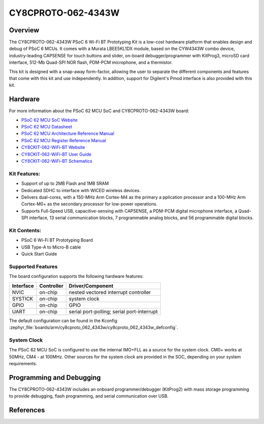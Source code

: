 .. _cy8cproto_062_4343w:

CY8CPROTO-062-4343W
#########################

Overview
********

The CY8CPROTO-062-4343W PSoC 6 Wi-Fi BT Prototyping Kit is a low-cost hardware
platform that enables design and debug of PSoC 6 MCUs. It comes with a Murata
LBEE5KL1DX module, based on the CYW4343W combo device, industry-leading CAPSENSE
for touch buttons and slider, on-board debugger/programmer with KitProg3, microSD
card interface, 512-Mb Quad-SPI NOR flash, PDM-PCM microphone, and a thermistor.

This kit is designed with a snap-away form-factor, allowing the user to separate
the different components and features that come with this kit and use independently.
In addition, support for Digilent's Pmod interface is also provided with this kit.

.. image:: img/board.png
     :width: 887px
     :align: center
     :alt: CY8CPROTO-062-4343W

Hardware
********

For more information about the PSoC 62 MCU SoC and CY8CPROTO-062-4343W board:

- `PSoC 62 MCU SoC Website`_
- `PSoC 62 MCU Datasheet`_
- `PSoC 62 MCU Architecture Reference Manual`_
- `PSoC 62 MCU Register Reference Manual`_
- `CY8CKIT-062-WiFi-BT Website`_
- `CY8CKIT-062-WiFi-BT User Guide`_
- `CY8CKIT-062-WiFi-BT Schematics`_

Kit Features:
==================
- Support of up to 2MB Flash and 1MB SRAM
- Dedicated SDHC to interface with WICED wireless devices.
- Delivers dual-cores, with a 150-MHz Arm Cortex-M4 as the primary a
  pplication processor and a 100-MHz Arm Cortex-M0+ as the secondary 
  processor for low-power operations.
- Supports Full-Speed USB, capacitive-sensing with CAPSENSE, a PDM-PCM 
  digital microphone interface, a Quad-SPI interface, 13 serial communication
  blocks, 7 programmable analog blocks, and 56 programmable digital blocks.

Kit Contents:
==================
- PSoC 6 Wi-Fi BT Prototyping Board
- USB Type-A to Micro-B cable
- Quick Start Guide

Supported Features
==================

The board configuration supports the following hardware features:

+-----------+------------+-----------------------+
| Interface | Controller | Driver/Component      |
+===========+============+=======================+
| NVIC      | on-chip    | nested vectored       |
|           |            | interrupt controller  |
+-----------+------------+-----------------------+
| SYSTICK   | on-chip    | system clock          |
+-----------+------------+-----------------------+
| GPIO      | on-chip    | GPIO                  |
+-----------+------------+-----------------------+
| UART      | on-chip    | serial port-polling;  |
|           |            | serial port-interrupt |
+-----------+------------+-----------------------+


The default configuration can be found in the Kconfig
:zephyr_file:`boards/arm/cy8cproto_062_4343w/cy8cproto_062_4343w_defconfig`.


System Clock
============

The PSoC 62 MCU SoC is configured to use the internal IMO+FLL as a source for
the system clock. CM0+ works at 50MHz, CM4 - at 100MHz. Other sources for the
system clock are provided in the SOC, depending on your system requirements.


Programming and Debugging
*************************

The CY8CPROTO-062-4343W includes an onboard programmer/debugger (KitProg2) with
mass storage programming to provide debugging, flash programming, and serial
communication over USB. 


References
**********

.. _PSoC 62 MCU SoC Website:
	http://www.cypress.com/products/32-bit-arm-cortex-m4-psoc-6

.. _PSoC 62 MCU Datasheet:
	http://www.cypress.com/documentation/datasheets/psoc-6-mcu-psoc-62-datasheet-programmable-system-chip-psoc-preliminary

.. _PSoC 62 MCU Architecture Reference Manual:
	http://www.cypress.com/documentation/technical-reference-manuals/psoc-6-mcu-psoc-62-architecture-technical-reference-manual

.. _PSoC 62 MCU Register Reference Manual:
	http://www.cypress.com/documentation/technical-reference-manuals/psoc-6-mcu-psoc-62-register-technical-reference-manual-trm

.. _CY8CKIT-062-WiFi-BT Website:
    https://www.infineon.com/cms/en/product/evaluation-boards/cy8cproto-062-4343w/

.. _CY8CKIT-062-WiFi-BT User Guide:
    https://www.infineon.com/cms/en/product/evaluation-boards/cy8cproto-062-4343w/#!?fileId=8ac78c8c7d0d8da4017d0f0118571844

.. _CY8CKIT-062-WiFi-BT Schematics:
    https://www.infineon.com/cms/en/product/evaluation-boards/cy8cproto-062-4343w/#!?fileId=8ac78c8c7d0d8da4017d0f01126b183f
